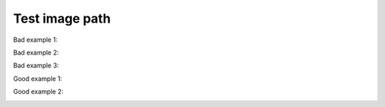 Test image path
===============

Bad example 1:

..  image:: images/dont.png
    :width: 400
    :alt: Don't "draw" tables with ASCII characters

Bad example 2:

..  image:: /images/dont.png
    :width: 400
    :alt: Don't "draw" tables with ASCII characters

Bad example 3:

..  image:: ./images/dont.png
    :width: 400
    :alt: Don't "draw" tables with ASCII characters

Good example 1:

..  image:: ../images/dont.png
    :width: 400
    :alt: Don't "draw" tables with ASCII characters

Good example 2:

..  image:: ../images/dont.png
    :align: left
    :scale: 40%

